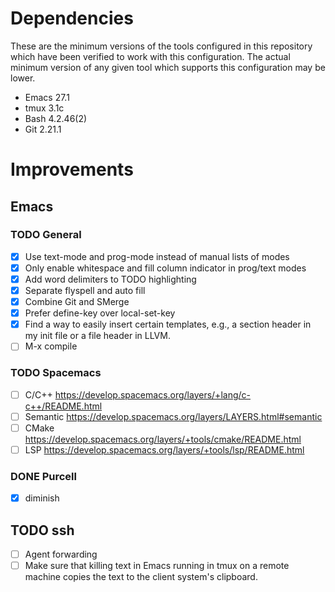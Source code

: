 * Dependencies
These are the minimum versions of the tools configured in this repository which
have been verified to work with this configuration. The actual minimum version
of any given tool which supports this configuration may be lower.

- Emacs 27.1
- tmux 3.1c
- Bash 4.2.46(2)
- Git 2.21.1

* Improvements
** Emacs
*** TODO General
- [X] Use text-mode and prog-mode instead of manual lists of modes
- [X] Only enable whitespace and fill column indicator in prog/text modes
- [X] Add word delimiters to TODO highlighting
- [X] Separate flyspell and auto fill
- [X] Combine Git and SMerge
- [X] Prefer define-key over local-set-key
- [X] Find a way to easily insert certain templates, e.g., a section header in
  my init file or a file header in LLVM.
- [ ] M-x compile


*** TODO Spacemacs
- [ ] C/C++ https://develop.spacemacs.org/layers/+lang/c-c++/README.html
- [ ] Semantic https://develop.spacemacs.org/layers/LAYERS.html#semantic
- [ ] CMake https://develop.spacemacs.org/layers/+tools/cmake/README.html
- [ ] LSP https://develop.spacemacs.org/layers/+tools/lsp/README.html


*** DONE Purcell
- [X] diminish


** TODO ssh
- [ ] Agent forwarding
- [ ] Make sure that killing text in Emacs running in tmux on a remote machine
  copies the text to the client system's clipboard.

